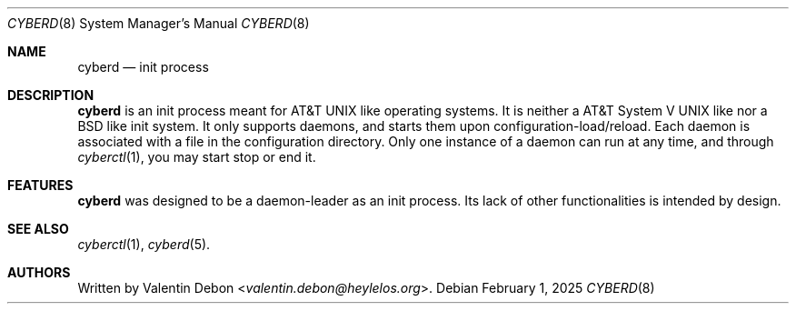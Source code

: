 .Dd February 1, 2025
.Dt CYBERD 8
.Os
.Sh NAME
.Nm cyberd
.Nd init process
.Sh DESCRIPTION
.Nm
is an init process meant for
.At
like operating systems.
It is neither a
.At V
like nor a
.Bx
like init system.
It only supports daemons, and starts them upon configuration-load/reload.
Each daemon is associated with a file in the configuration directory.
Only one instance of a daemon can run at any time, and through
.Xr cyberctl 1 ,
you may start stop or end it.
.Sh FEATURES
.Nm
was designed to be a daemon-leader as an init process. Its lack of other functionalities is intended by design.
.Sh SEE ALSO
.Xr cyberctl 1 , Xr cyberd 5 .
.Sh AUTHORS
Written by
.An Valentin Debon Aq Mt valentin.debon@heylelos.org .
